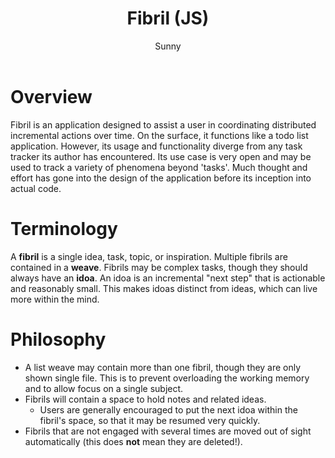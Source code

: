 #+TITLE: Fibril (JS)
#+AUTHOR: Sunny
#+CREATOR: Emacs

* Overview
Fibril is an application designed to assist a user in coordinating distributed incremental actions over time. On the surface, it functions like a todo list application. However, its usage and functionality diverge from any task tracker its author has encountered. Its use case is very open and may be used to track a variety of phenomena beyond 'tasks'. Much thought and effort has gone into the design of the application before its inception into actual code.
* Terminology
A *fibril* is a single idea, task, topic, or inspiration.
Multiple fibrils are contained in a *weave*.
Fibrils may be complex tasks, though they should always have an *idoa*. An idoa is an incremental "next step" that is actionable and reasonably small. This makes idoas distinct from ideas, which can live more within the mind.
* Philosophy
- A list weave may contain more than one fibril, though they are only shown single file. This is to prevent overloading the working memory and to allow focus on a single subject.
- Fibrils will contain a space to hold notes and related ideas.
  - Users are generally encouraged to put the next idoa within the fibril's space, so that it may be resumed very quickly.
- Fibrils that are not engaged with several times are moved out of sight automatically (this does **not** mean they are deleted!).
